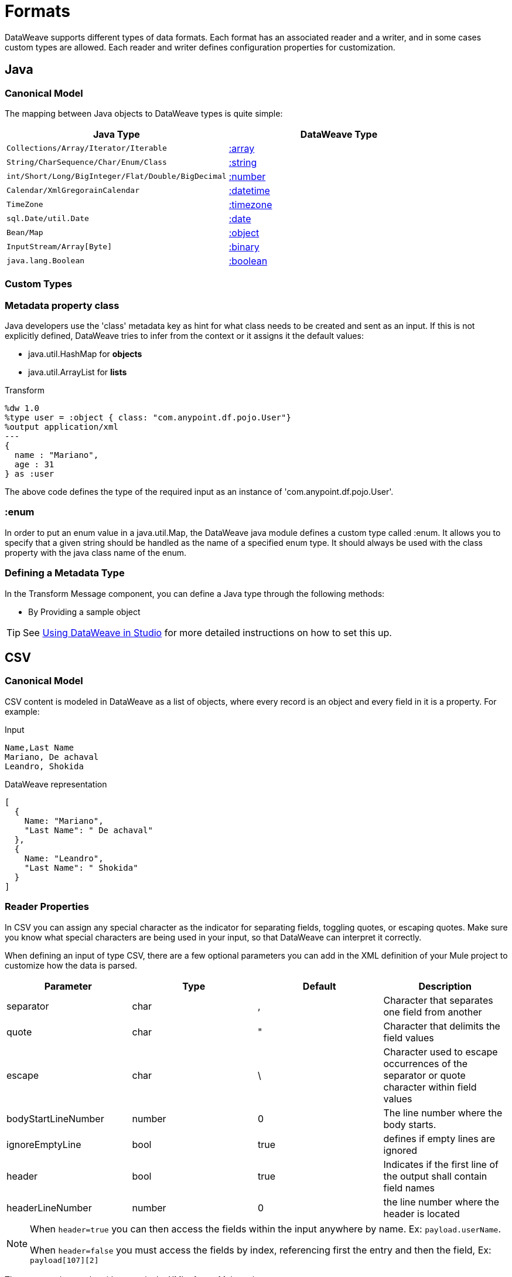 = Formats
:keywords: studio, anypoint, esb, transform, transformer, format, aggregate, rename, split, filter convert, xml, json, csv, pojo, java object, metadata, dataweave, data weave, datamapper, dwl, dfl, dw, output structure, input structure, map, mapping

DataWeave supports different types of data formats. Each format has an associated reader and a writer, and in some cases custom types are allowed. Each reader and writer defines configuration properties for customization.


== Java

=== Canonical Model

The mapping between Java objects to DataWeave types is quite simple:

[%header]
|=======================
|Java Type |DataWeave Type
|`Collections/Array/Iterator/Iterable` | link:/mule-user-guide/v/3.8/dataweave-types#array[:array]
|`String/CharSequence/Char/Enum/Class` | link:/mule-user-guide/v/3.8/dataweave-types#string[:string]
|`int/Short/Long/BigInteger/Flat/Double/BigDecimal`|link:/mule-user-guide/v/3.8/dataweave-types#number[:number]
|`Calendar/XmlGregorainCalendar`|link:/mule-user-guide/v/3.8/dataweave-types#datetime[:datetime]
|`TimeZone`|link:/mule-user-guide/v/3.8/dataweave-types#timezone[:timezone]
|`sql.Date/util.Date`|link:/mule-user-guide/v/3.8/dataweave-types#date[:date]
|`Bean/Map`|link:/mule-user-guide/v/3.8/dataweave-types#object[:object]
|`InputStream/Array[Byte]`|link:/mule-user-guide/v/3.8/dataweave-types#binary[:binary]
|`java.lang.Boolean`|link:/mule-user-guide/v/3.8/dataweave-types#boolean[:boolean]
|=======================


=== Custom Types


=== Metadata property *class*

Java developers use the 'class' metadata key as hint for what class needs to be created and sent as an input.
If this is not explicitly defined, DataWeave tries to infer from the context or it assigns it the default values:


 * java.util.HashMap for *objects*
 * java.util.ArrayList for *lists*

.Transform
[source,DataWeave, linenums]
-----------------------------------------------------------------------
%dw 1.0
%type user = :object { class: "com.anypoint.df.pojo.User"}
%output application/xml
---
{
  name : "Mariano",
  age : 31
} as :user

-----------------------------------------------------------------------

The above code defines the type of the required input as an instance of 'com.anypoint.df.pojo.User'.

=== :enum

In order to put an enum value in a java.util.Map, the DataWeave java module defines a custom type called :enum.
It allows you to specify that a given string should be handled as the name of a specified enum type.
It should always be used with the class property with the java class name of the enum.

=== Defining a Metadata Type

In the Transform Message component, you can define a Java type through the following methods:

* By Providing a sample object

[TIP]
See link:/anypoint-studio/v/6/using-dataweave-in-studio#defining-metadata-via-the-ui[Using DataWeave in Studio] for more detailed instructions on how to set this up.

== CSV

=== Canonical Model

CSV content is modeled in DataWeave as a list of objects, where every record is an object and every field in it is a property. For example:

.Input
[source,csv,linenums]
----
Name,Last Name
Mariano, De achaval
Leandro, Shokida
----

.DataWeave representation
[source,dataweave,linenums]
----
[
  {
    Name: "Mariano",
    "Last Name": " De achaval"
  },
  {
    Name: "Leandro",
    "Last Name": " Shokida"
  }
]
----


=== Reader Properties

In CSV you can assign any special character as the indicator for separating fields, toggling quotes, or escaping quotes. Make sure you know what special characters are being used in your input, so that DataWeave can interpret it correctly.

When defining an input of type CSV, there are a few optional parameters you can add in the XML definition of your Mule project to customize how the data is parsed.

[%header]
|=======================
|Parameter |Type |Default|Description
|separator |char |, |Character that separates one field from another
|quote |char |" |Character that delimits the field values
|escape |char | \ |Character used to escape occurrences of the separator or quote character within field values
|bodyStartLineNumber| number | 0 | The line number where the body starts.
|ignoreEmptyLine |bool | true | defines if empty lines are ignored
|header |bool |true |Indicates if the first line of the output shall contain field names
|headerLineNumber | number | 0 | the line number where the header is located
|=======================


[NOTE]
====
When `header=true` you can then access the fields within the input anywhere by name. Ex: `payload.userName`.

When `header=false` you must access the fields by index, referencing first the entry and then the field, Ex: `payload[107][2]`
====

These properties can be either set via the XML of your Mule project:

[source,xml,linenums]
----
	 <dw:transform-message metadata:id="33a08359-5085-47d3-aa5f-c7dd98bb9c61"
	 			doc:name="Transform Message">
 			<dw:input-payload
 			    <!-- Boolean that defines if the first line in the data contains headers -->
 				<dw:reader-property name="header" value="false" />
 				<!-- Character that separates fields, `','` by default -->
 				<dw:reader-property name="separator" value="," />
 				<!-- Character that defines quoted text, `" "` by default -->
 				<dw:reader-property name="quote" value="&quot;" />
 				<!-- Character that escapes quotes, `\` by default -->
 				<dw:reader-property name="escape" value="\" />
 			</dw:input-payload>
 			<dw:set-payload>
                <![CDATA[
                    %dw 1.0
                    %output application/java
                    ---
                    // Your transformation script goes here
                ]]>
            </dw:set-payload>
     </dw:transform-message>
----

Or via the UI of the Transform Message component:

image::dataweave-formats-580be.png[]

See link:/anypoint-studio/v/6/using-dataweave-in-studio#reader-configuration[Using DataWeave in Studio] for more detailed instructions on how to set these properties.




=== Writer Properties

When defining an output of type CSV, there are a few optional parameters you can add to the output directive to customize how the data is parsed:

[%header]
|=======================
|Parameter |Type |Default|Description
|separator |char |, |Character that separates one field from another
|encoding |string | |The character set to be used for the output
|quote |char |" |Character that delimits the field values
|escape |char | \ |Character used to escape occurrences of the separator or quote character within field values
|lineSeparator|string | system line ending default | line separator to be used. Example: "\r\n"
|header |bool |true |Indicates if the first line of the output shall contain field names
|quoteHeader |bool |false |Indicates header values should be quoted
|quoteValues |bool |false |Indicates if every value should be quoted whether or not it contains special characters within
|=======================

All of these parameters are optional. A CSV output directive might for example look like this:

[source,DataWeave]
---------------------------------------------------------------------
%output text/csv separator=";", header=false, quoteValues=true
---------------------------------------------------------------------

=== Defining a Metadata Type

In the Transform Message component, you can define a CSV type through the following methods:

* By Providing a sample file
* Via a graphical editor that allows you to set up each field manually

+
image::dataweave-formats-4a556.png[]

[TIP]
See link:/anypoint-studio/v/6/using-dataweave-in-studio#defining-metadata-via-the-ui[Using DataWeave in Studio] for more detailed instructions on how to set this up.



== Excel

[NOTE]
Excel support is a beta feature for Mule Runtime 3.8.2. It isn't supported on earlier versions of the runtime. Only .xlsx files are supported (excel 2007), .xls files aren't supported on any Mule runtime version.


=== Canonical Model


An excel workbook is a sequence of sheets, in DataWeave this is mapped to an object where each sheet is a key. Only one table is allowed per excel sheet. A table is expressed as an array of rows. A row is an object where its keys are the columns and the values the cell content.

For example:

.Input

image:dataweave-formats-exceltable.png[]

.DataWeave representation
[source,dataweave,linenums]
----
%output application/xlsx header=true
---
{
  Sheet1: [
    {
      Id: 123,
      Name: George
    },
    {
      Id: 456,
      Name: Lucas
    }
  ]
}
----


=== Reader Properties



When defining an input of type excel, there are a few optional parameters you can add in the XML definition of your Mule project to customize how the data is parsed.

[%header]
|=======================
|Parameter |Type |Default|Description
|header | bool | true |	defines if the excel tables contain headers. When set to false, column names are used. (A, B, C, ...)
|ignoreEmptyLine	| bool | true | defines if empty lines are ignored
|tableOffset | string | A1 |	The position of the first cell of the tables
|=======================



These properties can be either set via the XML of your Mule project:

[source,xml,linenums]
----
	 <dw:transform-message metadata:id="33a08359-5085-47d3-aa5f-c7dd98bb9c61"
	 			doc:name="Transform Message">
 			<dw:input-payload
 			    <!-- Boolean that defines if the first line in the data contains headers -->
 				<dw:reader-property name="header" value="true" />
 				<!-- Boolean that defines if empty lines are ignored -->
 				<dw:reader-property name="ignoreEmptyLine" value="false" />
 				<!-- Defines that defines what cell to start reading from. In this case Column A is ignored, and all rows above 9 -->
 				<dw:reader-property name="tableOffset" value="B9" />
 			</dw:input-payload>
 			<dw:set-payload>
                <![CDATA[
                    %dw 1.0
                    %output application/java
                    ---
                    // Your transformation script goes here
                ]]>
            </dw:set-payload>
     </dw:transform-message>
----

Or via the UI of the Transform Message component:

image:dataweave-formats-excell-reader.png[]


See link:/anypoint-studio/v/6/using-dataweave-in-studio#reader-configuration[Using DataWeave in Studio] for more detailed instructions on how to set these properties.



=== Writer Properties

When defining an output of type excel, there are a few optional parameters you can add to the output directive to customize how the data is parsed:

[%header]
|=======================
|Parameter |Type |Default|Description
|header | bool | true |	defines if the excel tables contain headers. When there are no headers, column names are used. (A, B, C, ...)
|ignoreEmptyLine	| bool | true | defines if empty lines are ignored
|tableOffset | string | A1 |	The position of the first cell of the tables
|=======================

All of these parameters are optional. An excel output directive might for example look like this:

[source,DataWeave]
---------------------------------------------------------------------
%output application/xlsx header=true
---------------------------------------------------------------------

=== Defining a Metadata Type

In the Transform Message component, you can define a excel type through the following methods:

* Via a graphical editor that allows you to set up each field manually

+
image:dataweave-formats-excel-metadata.png[]



[TIP]
See link:/anypoint-studio/v/6/using-dataweave-in-studio#defining-metadata-via-the-ui[Using DataWeave in Studio] for more detailed instructions on how to set this up.


== XML

=== Canonical Model

The XML data-structure is mapped to DataWeave objects that may contain other objects as values to their keys. Repeated keys are supported. For example:

.Input
[source,xml, linenums]
----
<users>
  <company>MuleSoft</company>
  <user name="Leandro" lastName="Shokida"/>
  <user name="Mariano" lastName="Achaval"/>
</users>
----

.DataWeave representation
[source,dataweave,linenums]
----
{
  users: {
    company: "MuleSoft",
    user @(name: "Leandro",lastName: "Shokida"): "",
    user @(name: "Mariano",lastName: "Achaval"): ""
  }
}
----


=== Reader Properties


When defining an input of type XML, there are a few optional parameters you can add in the XML definition of your Mule project to customize how the data is parsed.

[%header]
|=======================
|Parameter |Type |Default|Description
|`optimizeFor`| string | speed | specifies the strategy to be used by the reader. Posible values = memory/speed
|`nullValueOn`|string | 'empty' |If a tag with empty or blank text should be read as null.
|`indexedReader`|boolean | true | Picks which reader modality to use. The indexed reader is faster but uses up a greater amount of memory, whilst the unindexed reader is slower but uses up less memory
|`maxEntityCount`|integer | 1 | Limits the number of times that an entity can be referenced within the XML code. This is included to guard against link:https://en.wikipedia.org/wiki/Billion_laughs[denial of service attacks].
|`externalEntities`|boolean | false | Defines if references to entities that are defined in a file outside the XML are accepted as valid. It's recommended to avoid these for link:https://www.owasp.org/index.php/XML_External_Entity_(XXE)_Processing[security reasons] as well.
|=======================



These properties can be either set via the XML of your Mule project:

[source,xml,linenums]
----
	 <dw:transform-message metadata:id="33a08359-5085-47d3-aa5f-c7dd98bb9c61"
	 			doc:name="Transform Message">
 			<dw:input-payload
 			    <!-- specifies the strategy to be used by the reader -->
 				<dw:reader-property name="optimizeFor" value="speed" />
 				<!-- If a tag with empty or blank text should be read as null. -->
 				<dw:reader-property name="nullValueOn" value="empty" />
 			</dw:input-payload>
 			<dw:set-payload>
                <![CDATA[
                    %dw 1.0
                    %output application/xml
                    ---
                    // Your transformation script goes here
                ]]>
            </dw:set-payload>
     </dw:transform-message>
----

Or via the UI of the Transform Message component:

image:dataweave-formats-6e5e4.png[]

See link:/anypoint-studio/v/6/using-dataweave-in-studio#reader-configuration[Using DataWeave in Studio] for more detailed instructions on how to set these properties.


=== Writer Properties

When defining an output of type XML, there are a few optional parameters you can add to the output directive to customize how the data is parsed:

[%header]
|=======================
|Parameter |Type |Default|Description
|`indent`| boolean | true | Defines if the XML code will be indented for better readability, or if it will be compressed into a single line
| `inlineCloseOn` | string | `never` | Defines wether an empty XML child element appears as single self-closing tag or with an opening and closing tag. The value `empty` sets it to output self-closing tags.
|`encoding`|string | UTF-8 |The character set to be used for the output
|`bufferSize`| number | 153600 | The size of the buffer writer
|`inlineCloseOn` | string | | When the writer should use inline close tag. Possible values = `empty`/`none`
|`skipNullOn`| string | | Possible values = `elements`/`attributes`/`everywhere`. See <<Skip Null On>>
|`writeDeclaration`| boolean | true | Defines if the XML declaration will be included in the first line
|=======================

[source,DataWeave]
---------------------------------------------------------------------
%output application/xml indent=false, skipNullOn="attributes"
---------------------------------------------------------------------

The `inlineCloseOn` parameter defines if the output is structured like this (by default):

[source,xml,linenums]
----
<someXml>
  <parentElement>
    <emptyElement1></emptyElement1>
    <emptyElement2></emptyElement2>
    <emptyElement3></emptyElement3>
  </parentElement>
</someXml>
----

or like this (set with a value of "empty"):

[source,xml,linenums]
----
<payload>
  <someXml>
    <parentElement>
      <emptyElement1/>
      <emptyElement2/>
      <emptyElement3/>
    </parentElement>
  </someXml>
</payload>
----

==== Skip Null On

You can specify whether your transform generates an outbound message that contains fields with "null" values, or if these fields are ignored entirely. This can be set through an attribute in the output directive named *skipNullOn*, which can be set to three different values: *elements*, *attributes*, or *everywhere*.

When set to:
* *elements*: A key:value pair with a null value is ignored.
* *attributes*: An XML attribute with a null value is skipped.
* *everywhere*: Apply this rule to both elements and attributes.

=== Defining a Metadata Type

In the Transform Message component, you can define a XML type through the following methods:

* By Providing a sample file
* By pointing to a schema file

[TIP]
See link:/anypoint-studio/v/6/using-dataweave-in-studio#defining-metadata-via-the-ui[Using DataWeave in Studio] for more detailed instructions on how to set this up.

=== Custom Types

==== :cdata

XML defines a custom type named :cdata, it extends from string and is used to identify a CDATA XML block.
It can be used to tell the writer to wrap the content inside CDATA or to check if the input string arrives inside a CDATA block. `:cdata` inherits from the type `:string`.

.Transform
[source,DataWeave, linenums]
----------------------------------------------------------------------
%dw 1.0
%output application/xml
---
{
  users:
  {
    user : "Mariano" as :cdata,
    age : 31 as :cdata
  }
}
----------------------------------------------------------------------

.Output
[source,xml,linenums]
----------------------------------------------------------------------
<?xml version="1.0" encoding="UTF-8"?>
<users>
  <user><![CDATA[Mariano]]></user>
  <age><![CDATA[31]]></age>
</users>
----------------------------------------------------------------------



== JSON

=== Canonical Model

JSON data-structures are mapped to DataWeave data-structures in a straight forward way as they share a lot of similarities.


=== Writer Properties

When defining an output of type JSON, there are a few optional parameters you can add to the output directive to customize how the data is parsed:

[%header]
|=======================
|Parameter |Type |Default|Description
|`indent`| boolean | true | Defines if the JSON code will be indented for better readability, or if it will be compressed into a single line
|`encoding`| string | UTF-8 |The character set to be used for the output
|`bufferSize`| number | 153600 | The size of the buffer writer
|`inlineCloseOn` | string | | When the writer should use inline close tag. Possible values = empty/none
|`skipNullOn`| string | | Possible values = `elements`/`attributes`/`everywhere`. See <<Skip Null On>>
|`duplicateKeyAsArray`| boolean | false | JSON language doesn't allow duplicate keys with one same parent, this usually raises an exception. If set to true, the output contains a single key that points to an array containing all the values assigned to it.
|=======================

[source,DataWeave]
---------------------------------------------------------------------
%output application/json indent=false, skipNullOn="arrays"
---------------------------------------------------------------------

==== Skip Null On

You can specify whether this generates an outbound message that contains fields with "null" values, or if these fields are ignored entirely. This can be set through an attribute in the output directive named *skipNullOn*, which can be set to three different values: *elements*, *attributes*, or *everywhere*.

When set to:
* *elements*: A key:value pair with a null value is ignored.
* *attributes*: An XML attribute with a null value is skipped.
* *everywhere*: Apply this rule to both elements and attributes.


=== Defining a Metadata Type

In the Transform Message component, you can define a JSON type through the following methods:

* By Providing a sample file
* By pointing to a schema file

[TIP]
See link:/anypoint-studio/v/6/using-dataweave-in-studio#defining-metadata-via-the-ui[Using DataWeave in Studio] for more detailed instructions on how to set this up.





== Flat File


=== Reader Properties


When defining an input of type Flat File, there are a few optional parameters you can add in the XML definition of your Mule project to customize how the data is parsed.

[%header]
|=======================
|Parameter |Type |Default|Description
|`schemaPath`| string | | Location in your local disk of the schema file used to parse your input. The Schema must have an *.ESL* extension.
|`structureIdent`|string |  | The schema file might define multiple different structures, this field selects which to use. In case the schema only defines one, you also need to explicitly select that one through this field.

|`missingValues`| string | spaces a| How missing values are represented in the input data:

* *none*: treat all data as actual values
* *spaces*: interpret a field consisting of only spaces as a missing value
* *zeroes*: interpret numeric fields consisting of only '0' characters and character fields consisting of only spaces as missing values
* *nulls*: interpret a field consisting only of 0 bytes as a missing value

| `recordParsing` | string | strict a| expected separation between lines/records:

* *strict*: line break expected at exact end of each record
* *lenient*: line break used but records may be shorter or longer than schema specifies
* *noTerminator*: means records follow one another with no separation
|=======================



These properties can be either set via the XML of your Mule project:

[source, xml, linenums]
----
<dw:input-payload mimeType="text/plain" >
    <dw:reader-property name="schemaPath" value="myschema.esl"/>
    <dw:reader-property name="structureIdent" value="structure1"/>
</dw:input-payload>
----

Or via the UI of the Transform Message component

See link:/anypoint-studio/v/6/using-dataweave-in-studio#reader-configuration[Using DataWeave in Studio] for more detailed instructions on how to set these properties.

[NOTE]
Schemas with type `Binary` or `Packed` don't allow for line breaks to be detected, so setting `recordParsing` to "lenient"` will only allow long records to be handled, but not short ones. These schemas also currently only work with certain single-byte character encodings (so not with UTF-8 or any multibyte format).


=== Writer Properties

When defining an output of type flat file there are a few optional parameters you can add to the output directive to customize how the data is written:

[%header]
|=======================
|Parameter |Type |Default|Description
|`schemaPath` |string | |Path where the schema file to be used is located
|`structureIdent` |string | |In case the schema file defines multiple formats, indicates which of them to use
|`encoding` |string | UTF-8 | Output character encoding
|`missingValues`| string | spaces a| How to represent optional values missing from the supplied map:

* *spaces*: fill the field with spaces
* *nulls*: use 0 bytes

|`recordTerminator`| string | standard Java line termination for the system | The separation between lines/records. Possible values: `lf, cr, crlf, none`. Values translate directly to character codes (`none` leaves no separation between records)
|`trimValues` |boolean |`false` |Trim string values longer than field length by truncating trailing characters

|=======================

[source,DataWeave,linenums]
----
%dw 1.0
%output text/plain schemaPath="src/main/resources/test-data/QBReqRsp.esl", structureIdent=“QBResponse"
---
payload
----

[TIP]
====
See link:/mule-user-guide/v/3.8/dataweave-flat-file-schemas[DataWeave Flat File or EDI Schemas] for instructions and examples on how to create the required schema file.
====


=== Defining a Metadata Type

In the Transform Message component, you can define a Flat File type through the following methods:

* By pointing to a schema file

[TIP]
See link:/anypoint-studio/v/6/using-dataweave-in-studio#defining-metadata-via-the-ui[Using DataWeave in Studio] for more detailed instructions on how to set this up.






== Fixed Width

Fixed width types are technically considered a type of <<Flat File>> format, but when selecting this option the Transform Message component offers you settings that are better tailored to the needs of this format.


=== Reader Properties


When defining an input of type Fixed Width, there are a few optional parameters you can add in the XML definition of your Mule project to customize how the data is parsed.

[%header]
|=======================
|Parameter |Type |Default|Description
|`schemaPath`| string | | Location in your local disk of the schema file used to parse your input. The Schema must have an *.FFD* extension.
|`missingValues`| string | spaces a| How missing values are represented in the input data:

* *none*: treat all data as actual values
* *spaces*: interpret a field consisting of only spaces as a missing value
* *zeroes*: interpret numeric fields consisting of only '0' characters and character fields consisting of only spaces as missing values
* *nulls*: interpret a field consisting only of 0 bytes as a missing value

| `recordParsing` | string | strict a| expected separation between lines/records:

* *strict*: line break expected at exact end of each record
* *lenient*: line break used but records may be shorter or longer than schema specifies
* *noTerminator*: means records follow one another with no separation
|=======================



These properties can be either set via the XML of your Mule project:

[source, xml, linenums]
----
<dw:input-payload mimeType="text/plain" >
    <dw:reader-property name="schemaPath" value="myschema.ffd"/>
    <dw:reader-property name="structureIdent" value="structure1"/>
</dw:input-payload>
----

Or via the UI of the Transform Message component

See link:/anypoint-studio/v/6/using-dataweave-in-studio#reader-configuration[Using DataWeave in Studio] for more detailed instructions on how to set these properties.

=== Writer Properties

When defining an output of type fixed width there are a few optional parameters you can add to the output directive to customize how the data is written:

[%header]
|=======================
|Parameter |Type |Default|Description
|`schemaPath` |string | |Path where the schema file to be used is located
|`encoding` |string | UTF-8 | Output character encoding
|`missingValues`|string | spaces a| How to represent optional values missing from the supplied map:

* *spaces*: fill the field with spaces
* *nulls*: use 0 bytes

|`recordTerminator`| string | standard Java line termination for the system | The separation between lines/records. Possible values: `lf, cr, crlf, none`. Values translate directly to character codes (`none` leaves no separation between records)
|`trimValues` |boolean |`false` |Trim string values longer than field length by truncating trailing characters
|=======================

[source,DataWeave,linenums]
----
%dw 1.0
%output text/plain schemaPath="src/main/resources/test-data/QBReqRsp.esl", encoding="UTF-8"
---
payload
----

[TIP]
====
See link:/mule-user-guide/v/3.8/dataweave-flat-file-schemas[DataWeave Flat File or EDI Schemas] for instructions and examples on how to create the required schema file.
====



=== Defining a Metadata Type

In the Transform Message component, you can define a Fixed Width type through the following methods:

* By Providing a sample file
* By pointing to a <<flat file>> schema file
* Via a graphical editor that allows you to set up each field manually

+
image::dataweave-formats-27b3c.png[]

[TIP]
See link:/anypoint-studio/v/6/using-dataweave-in-studio#defining-metadata-via-the-ui[Using DataWeave in Studio] for more detailed instructions on how to set this up.



== Cobol Copybook

Copybook types are technically considered a type of <<Flat File>> format, but when selecting this option the Transform Message component offers you settings that are better tailored to the needs of this format.


[NOTE]
This format is currently being supported as an early access feature.

=== Reader Properties

When defining an input of type Copybook, there are a few optional parameters you can add in the XML definition of your Mule project to customize how the data is parsed.

[%header]
|=======================
|Parameter |Type |Default|Description
|`schemaPath`| string | | Location in your local disk of the schema file used to parse your input
|`segmentIdent`|string |  | In case the schema file defines multiple different structures, this field selects which to use
|`missingValues`| string | nulls | How missing values are represented in the input data:

* *none*: treat all data as actual values
* *spaces*: interpret a field consisting of only spaces as a missing value
* *zeroes*: interpret numeric fields consisting of only '0' characters and character fields consisting of only spaces as missing values
* *nulls*: interpret a field consisting only of 0 bytes as a missing value

| `recordParsing` | string | strict a| expected separation between lines/records:

* *strict*: line break expected at exact end of each record
* *lenient*: line break used but records may be shorter or longer than schema specifies
* *noTerminator*: means records follow one another with no separation
|=======================



These properties can be either set via the XML of your Mule project:

[source, xml, linenums]
----
<dw:input-payload mimeType="text/plain" >
    <dw:reader-property name="schemaPath" value="myschema.ffs"/>
    <dw:reader-property name="segmentIdent" value="structure1"/>
</dw:input-payload>
----

Or via the UI of the Transform Message component

See link:/anypoint-studio/v/6/using-dataweave-in-studio#reader-configuration[Using DataWeave in Studio] for more detailed instructions on how to set these properties.

[NOTE]
Schemas with type `Binary` or `Packed` don't allow for line breaks to be detected, so setting `recordParsing` to "lenient"` will only allow long records to be handled, but not short ones. These schemas also currently only work with certain single-byte character encodings (so not with UTF-8 or any multibyte format).

=== Writer Properties

When defining an output of type copybook there are a few optional parameters you can add to the output directive to customize how the data is written:

[%header]
|=======================
|Parameter |Type |Default|Description
|`schemaPath` |string | |Path where the schema file to be used is located
|`segmentIdent` |string | |In case the schema file defines multiple formats, indicates which of them to use
|`encoding` |string | UTF-8 | Output character encoding

|`missingValues`| string | nulls | How to represent optional values missing from the supplied map:

* *spaces*: fill the field with spaces
* *nulls*: use 0 bytes

|`recordTerminator`| string | standard Java line termination for the system | The separation between lines/records. Possible values: `lf, cr, crlf, none`. Values translate directly to character codes (`none` leaves no separation between records)
|`trimValues` |boolean |`false` |Trim string values longer than field length by truncating trailing characters
|=======================

[source,DataWeave,linenums]
----
%dw 1.0
%output text/plain schemaPath="src/main/resources/test-data/QBReqRsp.esl", structureIdent=“QBResponse"
---
payload
----

[TIP]
====
See link:/mule-user-guide/v/3.8/dataweave-flat-file-schemas[DataWeave Flat File or EDI Schemas] for instructions and examples on how to create the required schema file.
====


=== Defining a Metadata Type

In the Transform Message component, you can define a Fixed Width type through the following methods:

* By pointing to a <<flat file>> schema file


[TIP]
See link:/mule-user-guide/v/3.8/dataweave-flat-file-schemas[Flat File Schemas] for more detailed instructions on how to write the required schema.


== See Also

* link:/mule-user-guide/v/3.8/dataweave-quickstart[DataWeave quickstart guide]
* link:/anypoint-studio/v/6/using-dataweave-in-studio[Using DataWeave in Studio]
* link:/mule-user-guide/v/3.8/dataweave-language-introduction[DataWeave Language Introduction]
* link:/mule-user-guide/v/3.8/dataweave-operators[DataWeave Operators]
* link:/mule-user-guide/v/3.8/dataweave-types[DataWeave Types]
* link:/mule-user-guide/v/3.8/dataweave-memory-management[DataWeave Memory Management]
* link:/mule-user-guide/v/3.8/dataweave-selectors[DataWeave Selectors]
* link:/mule-user-guide/v/3.8/dataweave-examples[DataWeave Examples]
* link:/mule-user-guide/v/3.8/mel-dataweave-functions[MEL DataWeave Functions]
